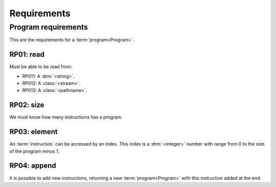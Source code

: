 Requirements
------------

Program requirements
^^^^^^^^^^^^^^^^^^^^

This are the requirements for a :term:`program<Program>`.

RP01: read
""""""""""

Must be able to be read from:

- RP011: A :drm:`<string>`.
- RP012: A :class:`<stream>`.
- RP013: A :class:`<pathname>`.

RP02: size
""""""""""

We must know how many instructions has a program.

RP03: element
"""""""""""""

An :term:`instruction` can be accessed by an index. This index is a
:drm:`<integer>` number with range from 0 to the size of the program
minus 1.

RP04: append
""""""""""""

It is possible to add new instructions, returning a new
:term:`program<Program>` with this instruction added at the end.
